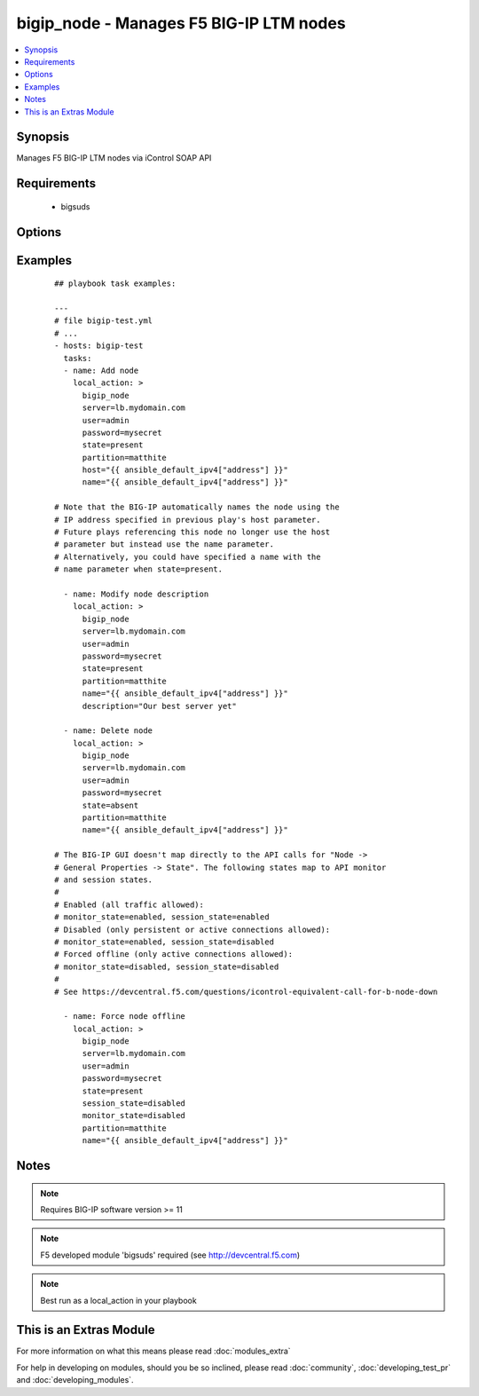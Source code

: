 .. _bigip_node:


bigip_node - Manages F5 BIG-IP LTM nodes
++++++++++++++++++++++++++++++++++++++++

.. versionadded:: 1.4


.. contents::
   :local:
   :depth: 1


Synopsis
--------

Manages F5 BIG-IP LTM nodes via iControl SOAP API


Requirements
------------

  * bigsuds


Options
-------

.. raw:: html

    <table border=1 cellpadding=4>
    <tr>
    <th class="head">parameter</th>
    <th class="head">required</th>
    <th class="head">default</th>
    <th class="head">choices</th>
    <th class="head">comments</th>
    </tr>
            <tr>
    <td>description<br/><div style="font-size: small;"></div></td>
    <td>no</td>
    <td></td>
        <td><ul></ul></td>
        <td><div>Node description.</div></td></tr>
            <tr>
    <td>host<br/><div style="font-size: small;"></div></td>
    <td>yes</td>
    <td></td>
        <td><ul></ul></td>
        <td><div>Node IP. Required when state=present and node does not exist. Error when state=absent.</div></br>
        <div style="font-size: small;">aliases: address, ip<div></td></tr>
            <tr>
    <td>monitor_state<br/><div style="font-size: small;"> (added in 1.9)</div></td>
    <td>no</td>
    <td></td>
        <td><ul><li>enabled</li><li>disabled</li></ul></td>
        <td><div>Set monitor availability status for node</div></td></tr>
            <tr>
    <td>name<br/><div style="font-size: small;"></div></td>
    <td>no</td>
    <td></td>
        <td><ul></ul></td>
        <td><div>Node name</div></td></tr>
            <tr>
    <td>partition<br/><div style="font-size: small;"></div></td>
    <td>no</td>
    <td>Common</td>
        <td><ul></ul></td>
        <td><div>Partition</div></td></tr>
            <tr>
    <td>password<br/><div style="font-size: small;"></div></td>
    <td>yes</td>
    <td></td>
        <td><ul></ul></td>
        <td><div>BIG-IP password</div></td></tr>
            <tr>
    <td>server<br/><div style="font-size: small;"></div></td>
    <td>yes</td>
    <td></td>
        <td><ul></ul></td>
        <td><div>BIG-IP host</div></td></tr>
            <tr>
    <td>session_state<br/><div style="font-size: small;"> (added in 1.9)</div></td>
    <td>no</td>
    <td></td>
        <td><ul><li>enabled</li><li>disabled</li></ul></td>
        <td><div>Set new session availability status for node</div></td></tr>
            <tr>
    <td>state<br/><div style="font-size: small;"></div></td>
    <td>yes</td>
    <td>present</td>
        <td><ul><li>present</li><li>absent</li></ul></td>
        <td><div>Pool member state</div></td></tr>
            <tr>
    <td>user<br/><div style="font-size: small;"></div></td>
    <td>yes</td>
    <td></td>
        <td><ul></ul></td>
        <td><div>BIG-IP username</div></td></tr>
            <tr>
    <td>validate_certs<br/><div style="font-size: small;"> (added in 2.0)</div></td>
    <td>no</td>
    <td>yes</td>
        <td><ul><li>yes</li><li>no</li></ul></td>
        <td><div>If <code>no</code>, SSL certificates will not be validated. This should only be used on personally controlled sites.  Prior to 2.0, this module would always validate on python &gt;= 2.7.9 and never validate on python &lt;= 2.7.8</div></td></tr>
        </table>
    </br>



Examples
--------

 ::

    
    ## playbook task examples:
    
    ---
    # file bigip-test.yml
    # ...
    - hosts: bigip-test
      tasks:
      - name: Add node
        local_action: >
          bigip_node
          server=lb.mydomain.com
          user=admin
          password=mysecret
          state=present
          partition=matthite
          host="{{ ansible_default_ipv4["address"] }}"
          name="{{ ansible_default_ipv4["address"] }}"
    
    # Note that the BIG-IP automatically names the node using the
    # IP address specified in previous play's host parameter.
    # Future plays referencing this node no longer use the host
    # parameter but instead use the name parameter.
    # Alternatively, you could have specified a name with the
    # name parameter when state=present.
    
      - name: Modify node description
        local_action: >
          bigip_node
          server=lb.mydomain.com
          user=admin
          password=mysecret
          state=present
          partition=matthite
          name="{{ ansible_default_ipv4["address"] }}"
          description="Our best server yet"
    
      - name: Delete node
        local_action: >
          bigip_node
          server=lb.mydomain.com
          user=admin
          password=mysecret
          state=absent
          partition=matthite
          name="{{ ansible_default_ipv4["address"] }}"
    
    # The BIG-IP GUI doesn't map directly to the API calls for "Node ->
    # General Properties -> State". The following states map to API monitor
    # and session states.
    #
    # Enabled (all traffic allowed):
    # monitor_state=enabled, session_state=enabled
    # Disabled (only persistent or active connections allowed):
    # monitor_state=enabled, session_state=disabled
    # Forced offline (only active connections allowed):
    # monitor_state=disabled, session_state=disabled
    #
    # See https://devcentral.f5.com/questions/icontrol-equivalent-call-for-b-node-down
    
      - name: Force node offline
        local_action: >
          bigip_node
          server=lb.mydomain.com
          user=admin
          password=mysecret
          state=present
          session_state=disabled
          monitor_state=disabled
          partition=matthite
          name="{{ ansible_default_ipv4["address"] }}"
    


Notes
-----

.. note:: Requires BIG-IP software version >= 11
.. note:: F5 developed module 'bigsuds' required (see http://devcentral.f5.com)
.. note:: Best run as a local_action in your playbook


    
This is an Extras Module
------------------------

For more information on what this means please read :doc:`modules_extra`

    
For help in developing on modules, should you be so inclined, please read :doc:`community`, :doc:`developing_test_pr` and :doc:`developing_modules`.

